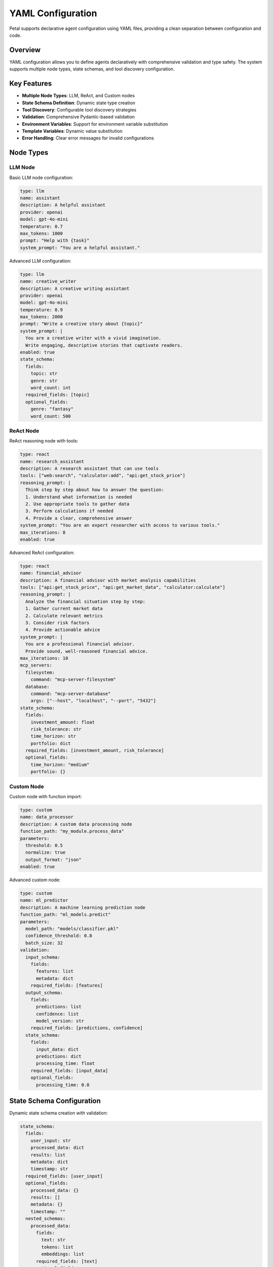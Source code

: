 YAML Configuration
==================

Petal supports declarative agent configuration using YAML files, providing a clean separation between configuration and code.

Overview
--------

YAML configuration allows you to define agents declaratively with comprehensive validation and type safety. The system supports multiple node types, state schemas, and tool discovery configuration.

Key Features
------------

- **Multiple Node Types**: LLM, ReAct, and Custom nodes
- **State Schema Definition**: Dynamic state type creation
- **Tool Discovery**: Configurable tool discovery strategies
- **Validation**: Comprehensive Pydantic-based validation
- **Environment Variables**: Support for environment variable substitution
- **Template Variables**: Dynamic value substitution
- **Error Handling**: Clear error messages for invalid configurations

Node Types
----------

LLM Node
~~~~~~~~

Basic LLM node configuration:

.. code-block:: yaml

    type: llm
    name: assistant
    description: A helpful assistant
    provider: openai
    model: gpt-4o-mini
    temperature: 0.7
    max_tokens: 1000
    prompt: "Help with {task}"
    system_prompt: "You are a helpful assistant."

Advanced LLM configuration:

.. code-block:: yaml

    type: llm
    name: creative_writer
    description: A creative writing assistant
    provider: openai
    model: gpt-4o-mini
    temperature: 0.9
    max_tokens: 2000
    prompt: "Write a creative story about {topic}"
    system_prompt: |
      You are a creative writer with a vivid imagination.
      Write engaging, descriptive stories that captivate readers.
    enabled: true
    state_schema:
      fields:
        topic: str
        genre: str
        word_count: int
      required_fields: [topic]
      optional_fields:
        genre: "fantasy"
        word_count: 500

ReAct Node
~~~~~~~~~~

ReAct reasoning node with tools:

.. code-block:: yaml

    type: react
    name: research_assistant
    description: A research assistant that can use tools
    tools: ["web:search", "calculator:add", "api:get_stock_price"]
    reasoning_prompt: |
      Think step by step about how to answer the question:
      1. Understand what information is needed
      2. Use appropriate tools to gather data
      3. Perform calculations if needed
      4. Provide a clear, comprehensive answer
    system_prompt: "You are an expert researcher with access to various tools."
    max_iterations: 8
    enabled: true

Advanced ReAct configuration:

.. code-block:: yaml

    type: react
    name: financial_advisor
    description: A financial advisor with market analysis capabilities
    tools: ["api:get_stock_price", "api:get_market_data", "calculator:calculate"]
    reasoning_prompt: |
      Analyze the financial situation step by step:
      1. Gather current market data
      2. Calculate relevant metrics
      3. Consider risk factors
      4. Provide actionable advice
    system_prompt: |
      You are a professional financial advisor.
      Provide sound, well-reasoned financial advice.
    max_iterations: 10
    mcp_servers:
      filesystem:
        command: "mcp-server-filesystem"
      database:
        command: "mcp-server-database"
        args: ["--host", "localhost", "--port", "5432"]
    state_schema:
      fields:
        investment_amount: float
        risk_tolerance: str
        time_horizon: str
        portfolio: dict
      required_fields: [investment_amount, risk_tolerance]
      optional_fields:
        time_horizon: "medium"
        portfolio: {}

Custom Node
~~~~~~~~~~~

Custom node with function import:

.. code-block:: yaml

    type: custom
    name: data_processor
    description: A custom data processing node
    function_path: "my_module.process_data"
    parameters:
      threshold: 0.5
      normalize: true
      output_format: "json"
    enabled: true

Advanced custom node:

.. code-block:: yaml

    type: custom
    name: ml_predictor
    description: A machine learning prediction node
    function_path: "ml_models.predict"
    parameters:
      model_path: "models/classifier.pkl"
      confidence_threshold: 0.8
      batch_size: 32
    validation:
      input_schema:
        fields:
          features: list
          metadata: dict
        required_fields: [features]
      output_schema:
        fields:
          predictions: list
          confidence: list
          model_version: str
        required_fields: [predictions, confidence]
      state_schema:
        fields:
          input_data: dict
          predictions: dict
          processing_time: float
        required_fields: [input_data]
        optional_fields:
          processing_time: 0.0

State Schema Configuration
-------------------------

Dynamic state schema creation with validation:

.. code-block:: yaml

    state_schema:
      fields:
        user_input: str
        processed_data: dict
        results: list
        metadata: dict
        timestamp: str
      required_fields: [user_input]
      optional_fields:
        processed_data: {}
        results: []
        metadata: {}
        timestamp: ""
      nested_schemas:
        processed_data:
          fields:
            text: str
            tokens: list
            embeddings: list
          required_fields: [text]
          optional_fields:
            tokens: []
            embeddings: []

Complex nested schemas:

.. code-block:: yaml

    state_schema:
      fields:
        request: dict
        response: dict
        context: dict
        history: list
      required_fields: [request]
      optional_fields:
        response: {}
        context: {}
        history: []
      nested_schemas:
        request:
          fields:
            query: str
            parameters: dict
            user_id: str
          required_fields: [query, user_id]
          optional_fields:
            parameters: {}
        response:
          fields:
            content: str
            confidence: float
            sources: list
            metadata: dict
          required_fields: [content]
          optional_fields:
            confidence: 1.0
            sources: []
            metadata: {}

Tool Discovery Configuration
---------------------------

Configure tool discovery for YAML nodes:

.. code-block:: yaml

    type: llm
    name: tool_assistant
    provider: openai
    model: gpt-4o-mini
    prompt: "Use available tools to help with {task}"
    system_prompt: "You are a helpful assistant with access to tools."
    tool_discovery:
      enabled: true
      folders: ["tools/", "my_tools/"]
      config_locations: ["config/tools.yaml"]
      exclude_patterns: ["*_test.py", "*.pyc"]

Using YAML Configuration
-----------------------

Loading YAML Configuration
~~~~~~~~~~~~~~~~~~~~~~~~~~

Load a node from a YAML file:

.. code-block:: python

    from petal.core.factory import AgentFactory, DefaultState

    # Load node from YAML
    agent = (
        AgentFactory(DefaultState)
        .node_from_yaml("config/llm_node.yaml")
        .build()
    )

    # Run the agent
    result = await agent.arun({
        "name": "User",
        "task": "Write a Python function",
        "messages": []
    })

Multiple YAML Files
~~~~~~~~~~~~~~~~~~~

Load multiple nodes from different YAML files:

.. code-block:: python

    from petal.core.factory import AgentFactory, DefaultState

    agent = (
        AgentFactory(DefaultState)
        .node_from_yaml("config/llm_node.yaml")
        .node_from_yaml("config/react_node.yaml")
        .build()
    )

Error Handling
~~~~~~~~~~~~~~

Handle YAML configuration errors:

.. code-block:: python

    from petal.core.factory import AgentFactory, DefaultState
    from petal.core.yaml.parser import YAMLFileNotFoundError, YAMLParseError

    try:
        agent = (
            AgentFactory(DefaultState)
            .node_from_yaml("config/agent.yaml")
            .build()
        )
    except YAMLFileNotFoundError as e:
        print(f"YAML file not found: {e}")
    except YAMLParseError as e:
        print(f"Invalid YAML syntax: {e}")
    except ValueError as e:
        print(f"Configuration error: {e}")

Validation Examples
------------------

Field Validation
~~~~~~~~~~~~~~~~

Validate required and optional fields:

.. code-block:: yaml

    type: llm
    name: validator
    provider: openai
    model: gpt-4o-mini
    state_schema:
      fields:
        required_field: str
        optional_field: int
        list_field: list
        dict_field: dict
      required_fields: [required_field]
      optional_fields:
        optional_field: 0
        list_field: []
        dict_field: {}

Type Validation
~~~~~~~~~~~~~~~

Validate field types:

.. code-block:: yaml

    type: llm
    name: type_validator
    provider: openai
    model: gpt-4o-mini
    state_schema:
      fields:
        string_field: str
        int_field: int
        float_field: float
        bool_field: bool
        list_field: list
        dict_field: dict
      required_fields: [string_field, int_field]
      optional_fields:
        float_field: 0.0
        bool_field: false
        list_field: []
        dict_field: {}

Provider Validation
~~~~~~~~~~~~~~~~~~

Validate LLM provider configuration:

.. code-block:: yaml

    type: llm
    name: provider_test
    provider: openai  # Valid: openai, anthropic, google, cohere, huggingface
    model: gpt-4o-mini
    temperature: 0.7  # Valid: 0.0 to 2.0
    max_tokens: 1000  # Valid: positive integer

Temperature Validation
~~~~~~~~~~~~~~~~~~~~~

Validate temperature range:

.. code-block:: yaml

    type: llm
    name: temperature_test
    provider: openai
    model: gpt-4o-mini
    temperature: 0.5  # Valid: 0.0 to 2.0
    # temperature: 2.5  # Invalid: exceeds maximum

Max Tokens Validation
~~~~~~~~~~~~~~~~~~~~~

Validate max_tokens:

.. code-block:: yaml

    type: llm
    name: tokens_test
    provider: openai
    model: gpt-4o-mini
    max_tokens: 1000  # Valid: positive integer
    # max_tokens: 0    # Invalid: must be positive

Max Iterations Validation
~~~~~~~~~~~~~~~~~~~~~~~~~

Validate max_iterations for ReAct nodes:

.. code-block:: yaml

    type: react
    name: iterations_test
    tools: ["calculator:add"]
    max_iterations: 5  # Valid: positive integer
    # max_iterations: 0  # Invalid: must be positive

Function Path Validation
~~~~~~~~~~~~~~~~~~~~~~~~

Validate function paths for custom nodes:

.. code-block:: yaml

    type: custom
    name: function_test
    function_path: "my_module.my_function"  # Valid: dot notation
    # function_path: ""  # Invalid: cannot be empty

Advanced Configuration
---------------------

Environment Variable Substitution
~~~~~~~~~~~~~~~~~~~~~~~~~~~~~~~~

Use environment variables in configuration:

.. code-block:: yaml

    type: llm
    name: env_test
    provider: openai
    model: gpt-4o-mini
    api_key: ${OPENAI_API_KEY}
    base_url: ${OPENAI_BASE_URL}

Template Variable Substitution
~~~~~~~~~~~~~~~~~~~~~~~~~~~~~

Use template variables for dynamic values:

.. code-block:: yaml

    type: llm
    name: template_test
    provider: openai
    model: gpt-4o-mini
    prompt: "Help with {task} using {context}"
    system_prompt: "You are a {role} assistant."

Conditional Configuration
~~~~~~~~~~~~~~~~~~~~~~~~~

Use conditional configuration based on environment:

.. code-block:: yaml

    type: llm
    name: conditional_test
    provider: ${LLM_PROVIDER:-openai}
    model: ${LLM_MODEL:-gpt-4o-mini}
    temperature: ${LLM_TEMPERATURE:-0.7}
    enabled: ${ENABLE_AGENT:-true}

Complex State Schemas
~~~~~~~~~~~~~~~~~~~~

Define complex state schemas with nested structures:

.. code-block:: yaml

    type: llm
    name: complex_state
    provider: openai
    model: gpt-4o-mini
    state_schema:
      fields:
        user: dict
        session: dict
        context: dict
        history: list
      required_fields: [user]
      optional_fields:
        session: {}
        context: {}
        history: []
      nested_schemas:
        user:
          fields:
            id: str
            name: str
            preferences: dict
          required_fields: [id, name]
          optional_fields:
            preferences: {}
        session:
          fields:
            session_id: str
            start_time: str
            data: dict
          required_fields: [session_id]
          optional_fields:
            start_time: ""
            data: {}

Integration Examples
-------------------

MCP Integration
~~~~~~~~~~~~~~~

Configure MCP servers in YAML:

.. code-block:: yaml

    type: react
    name: mcp_assistant
    tools: ["mcp:filesystem:read_file", "mcp:database:query"]
    reasoning_prompt: "Use MCP tools to help with the task."
    system_prompt: "You are an assistant with MCP tool access."
    mcp_servers:
      filesystem:
        command: "mcp-server-filesystem"
        args: ["--config", "fs_config.json"]
      database:
        command: "mcp-server-database"
        args: ["--host", "localhost", "--port", "5432"]

Tool Discovery Integration
~~~~~~~~~~~~~~~~~~~~~~~~~~

Configure tool discovery in YAML:

.. code-block:: yaml

    type: llm
    name: discovery_assistant
    provider: openai
    model: gpt-4o-mini
    prompt: "Use available tools to help with {task}"
    system_prompt: "You are a helpful assistant with tool access."
    tool_discovery:
      enabled: true
      folders: ["tools/", "my_tools/"]
      config_locations: ["config/tools.yaml", "config/custom_tools.yaml"]
      exclude_patterns: ["*_test.py", "*.pyc", "temp_*"]

Multi-Node Configuration
~~~~~~~~~~~~~~~~~~~~~~~~

Configure multiple nodes in a single YAML file:

.. code-block:: yaml

    # multi_node.yaml
    nodes:
      - type: llm
        name: analyzer
        provider: openai
        model: gpt-4o-mini
        prompt: "Analyze {input}"
        system_prompt: "You are an analyzer."

      - type: react
        name: processor
        tools: ["calculator:add", "api:fetch_data"]
        reasoning_prompt: "Process the analysis step by step."
        system_prompt: "You are a processor."

      - type: custom
        name: formatter
        function_path: "utils.format_output"
        parameters:
          format: "json"
          indent: 2

Best Practices
--------------

Configuration Organization
~~~~~~~~~~~~~~~~~~~~~~~~~

Organize your YAML configurations:

.. code-block:: yaml

    # config/agents/llm_assistant.yaml
    type: llm
    name: llm_assistant
    provider: openai
    model: gpt-4o-mini
    prompt: "Help with {task}"
    system_prompt: "You are a helpful assistant."

    # config/agents/react_assistant.yaml
    type: react
    name: react_assistant
    tools: ["calculator:add", "web:search"]
    reasoning_prompt: "Think step by step."
    system_prompt: "You are a reasoning assistant."

    # config/agents/custom_processor.yaml
    type: custom
    name: custom_processor
    function_path: "processors.data_processor"
    parameters:
      threshold: 0.5

Validation Strategy
~~~~~~~~~~~~~~~~~~

Implement comprehensive validation:

.. code-block:: yaml

    type: llm
    name: validated_assistant
    provider: openai
    model: gpt-4o-mini
    temperature: 0.7
    max_tokens: 1000
    prompt: "Help with {task}"
    system_prompt: "You are a helpful assistant."
    state_schema:
      fields:
        task: str
        context: dict
        user_id: str
      required_fields: [task, user_id]
      optional_fields:
        context: {}
    validation:
      input_schema:
        fields:
          task: str
          user_id: str
        required_fields: [task, user_id]
      output_schema:
        fields:
          response: str
          confidence: float
        required_fields: [response]
        optional_fields:
          confidence: 1.0

Error Handling Strategy
~~~~~~~~~~~~~~~~~~~~~~

Implement proper error handling:

.. code-block:: python

    from petal.core.factory import AgentFactory, DefaultState
    from petal.core.yaml.parser import YAMLFileNotFoundError, YAMLParseError
    import logging

    logger = logging.getLogger(__name__)

    def load_agent_from_yaml(yaml_path: str):
        try:
            agent = (
                AgentFactory(DefaultState)
                .node_from_yaml(yaml_path)
                .build()
            )
            return agent
        except YAMLFileNotFoundError as e:
            logger.error(f"YAML file not found: {yaml_path}")
            raise
        except YAMLParseError as e:
            logger.error(f"Invalid YAML syntax in {yaml_path}: {e}")
            raise
        except ValueError as e:
            logger.error(f"Configuration error in {yaml_path}: {e}")
            raise
        except Exception as e:
            logger.error(f"Unexpected error loading {yaml_path}: {e}")
            raise

Performance Optimization
~~~~~~~~~~~~~~~~~~~~~~~

Optimize YAML configuration for performance:

.. code-block:: yaml

    type: llm
    name: optimized_assistant
    provider: openai
    model: gpt-4o-mini
    temperature: 0.0  # Lower temperature for consistency
    max_tokens: 500   # Limit tokens for speed
    prompt: "Process {input} efficiently"
    system_prompt: "You are an efficient assistant."
    enabled: true     # Explicitly enable/disable

Security Considerations
~~~~~~~~~~~~~~~~~~~~~~

Secure your YAML configurations:

.. code-block:: yaml

    type: llm
    name: secure_assistant
    provider: openai
    model: gpt-4o-mini
    # Don't include sensitive data in YAML
    # api_key: ${OPENAI_API_KEY}  # Use environment variables
    prompt: "Help with {task}"
    system_prompt: "You are a secure assistant."
    validation:
      input_schema:
        fields:
          task: str
          user_id: str
        required_fields: [task, user_id]
      # Validate input to prevent injection attacks

This comprehensive YAML configuration system provides a powerful and flexible way to define agents declaratively while maintaining type safety and validation.
